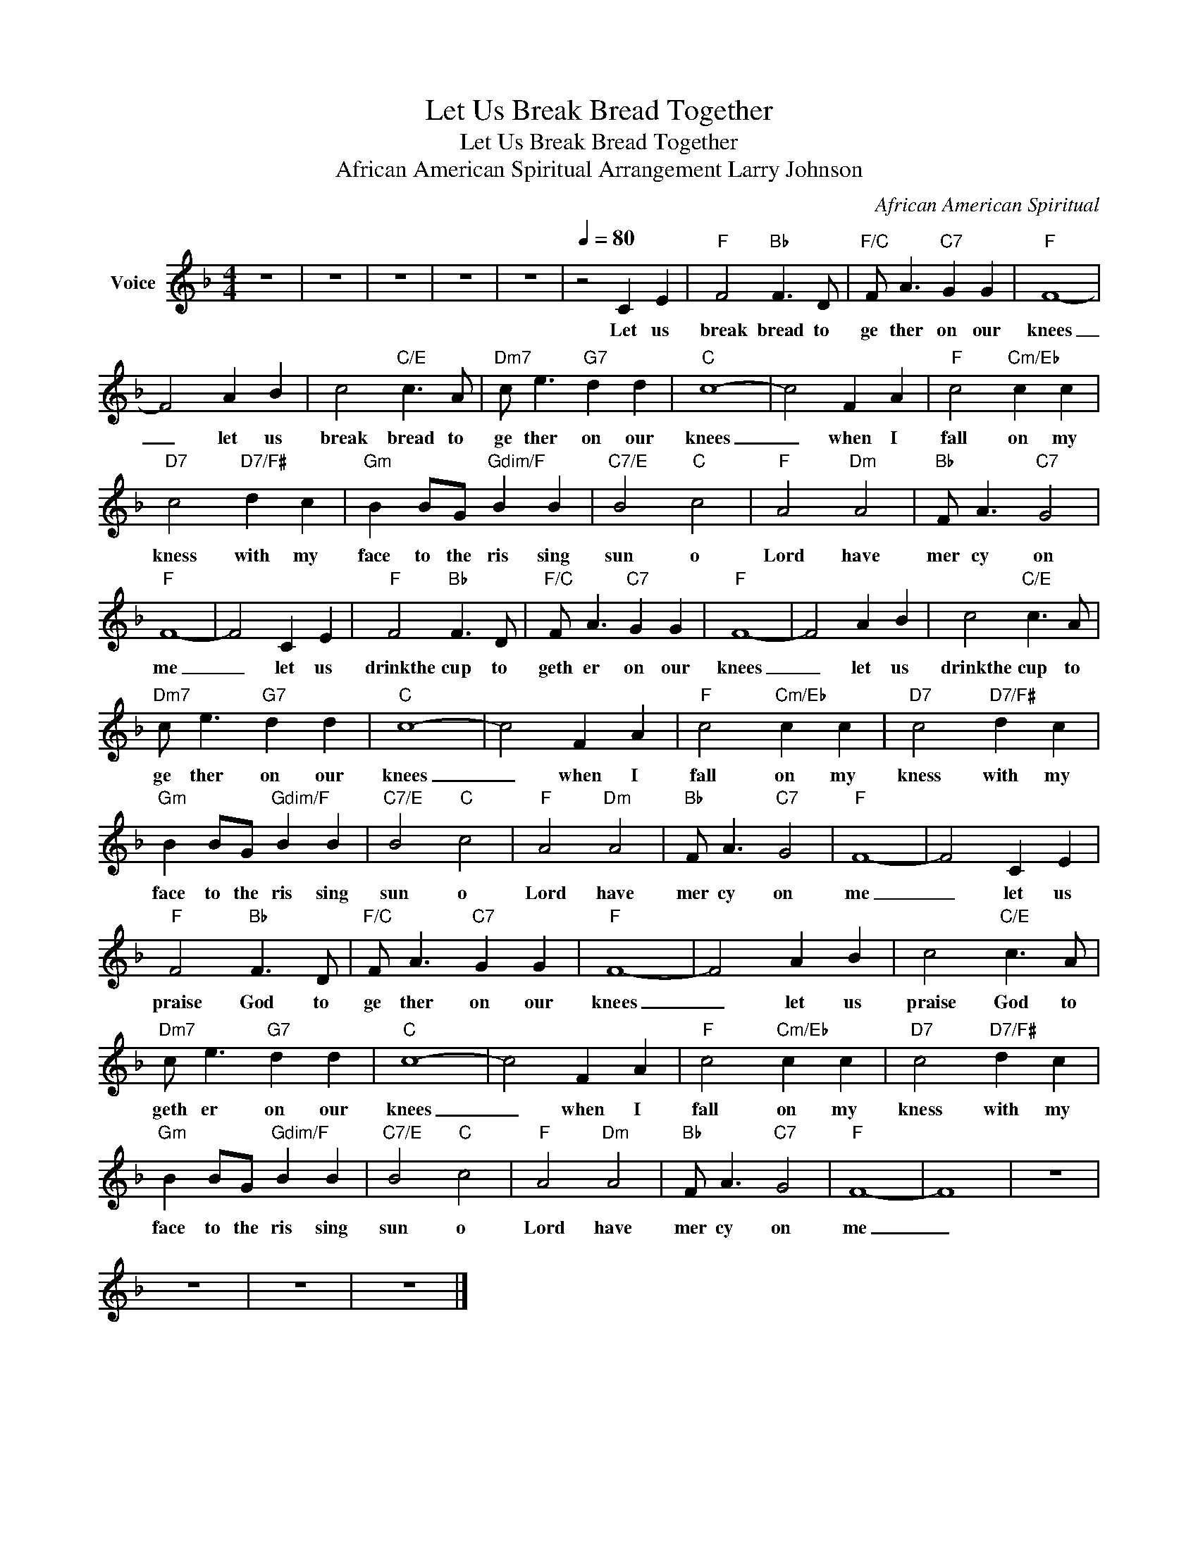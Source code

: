 X:1
T:Let Us Break Bread Together
T:Let Us Break Bread Together
T:African American Spiritual Arrangement Larry Johnson
C:African American Spiritual
Z:All Rights Reserved
L:1/4
M:4/4
K:F
V:1 treble nm="Voice"
%%MIDI channel 2
%%MIDI program 54
V:1
 z4 | z4 | z4 | z4 | z4 |[Q:1/4=80] z2 C E |"F" F2"Bb" F3/2 D/ |"F/C" F/ A3/2"C7" G G |"F" F4- | %9
w: |||||Let us|break bread to|ge ther on our|knees|
 F2 A B | c2"C/E" c3/2 A/ |"Dm7" c/ e3/2"G7" d d |"C" c4- | c2 F A |"F" c2"Cm/Eb" c c | %15
w: _ let us|break bread to|ge ther on our|knees|_ when I|fall on my|
"D7" c2"D7/F#" d c |"Gm" B B/G/"Gdim/F" B B |"C7/E" B2"C" c2 |"F" A2"Dm" A2 |"Bb" F/ A3/2"C7" G2 | %20
w: kness with my|face to the ris sing|sun o|Lord have|mer cy on|
"F" F4- | F2 C E |"F" F2"Bb" F3/2 D/ |"F/C" F/ A3/2"C7" G G |"F" F4- | F2 A B | c2"C/E" c3/2 A/ | %27
w: me|_ let us|drinkthe cup to|geth er on our|knees|_ let us|drinkthe cup to|
"Dm7" c/ e3/2"G7" d d |"C" c4- | c2 F A |"F" c2"Cm/Eb" c c |"D7" c2"D7/F#" d c | %32
w: ge ther on our|knees|_ when I|fall on my|kness with my|
"Gm" B B/G/"Gdim/F" B B |"C7/E" B2"C" c2 |"F" A2"Dm" A2 |"Bb" F/ A3/2"C7" G2 |"F" F4- | F2 C E | %38
w: face to the ris sing|sun o|Lord have|mer cy on|me|_ let us|
"F" F2"Bb" F3/2 D/ |"F/C" F/ A3/2"C7" G G |"F" F4- | F2 A B | c2"C/E" c3/2 A/ | %43
w: praise God to|ge ther on our|knees|_ let us|praise God to|
"Dm7" c/ e3/2"G7" d d |"C" c4- | c2 F A |"F" c2"Cm/Eb" c c |"D7" c2"D7/F#" d c | %48
w: geth er on our|knees|_ when I|fall on my|kness with my|
"Gm" B B/G/"Gdim/F" B B |"C7/E" B2"C" c2 |"F" A2"Dm" A2 |"Bb" F/ A3/2"C7" G2 |"F" F4- | F4 | z4 | %55
w: face to the ris sing|sun o|Lord have|mer cy on|me|_||
 z4 | z4 | z4 |] %58
w: |||

